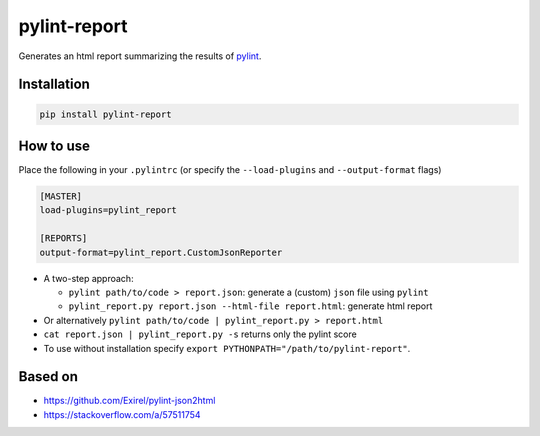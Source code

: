 pylint-report
==============

Generates an html report summarizing the results of `pylint <https://www.pylint.org/>`_.

Installation
-------------

.. code-block:: shell

   pip install pylint-report

How to use
-----------

Place the following in your ``.pylintrc`` (or specify the ``--load-plugins`` and ``--output-format`` flags)

.. code-block:: shell

   [MASTER]
   load-plugins=pylint_report

   [REPORTS]
   output-format=pylint_report.CustomJsonReporter

* A two-step approach:

  + ``pylint path/to/code > report.json``: generate a (custom) ``json`` file using ``pylint``

  + ``pylint_report.py report.json --html-file report.html``: generate html report

* Or alternatively ``pylint path/to/code | pylint_report.py > report.html``

* ``cat report.json | pylint_report.py -s`` returns only the pylint score

* To use without installation specify ``export PYTHONPATH="/path/to/pylint-report"``.

Based on
---------

* https://github.com/Exirel/pylint-json2html
* https://stackoverflow.com/a/57511754
